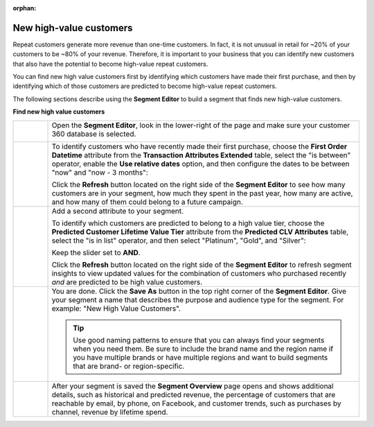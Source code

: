 .. https://docs.amperity.com/user/

:orphan:

.. meta::
    :description lang=en:
        A use case for building an audience of new customers who have the potential to become high-value repeat customers.

.. meta::
    :content class=swiftype name=body data-type=text:
        A use case for building an audience of new customers who have the potential to become high-value repeat customers.

.. meta::
    :content class=swiftype name=title data-type=string:
        New high-value customers

==================================================
New high-value customers
==================================================

.. usecase-customers-high-value-new-start

Repeat customers generate more revenue than one-time customers. In fact, it is not unusual in retail for ~20% of your customers to be ~80% of your revenue. Therefore, it is important to your business that you can identify new customers that also have the potential to become high-value repeat customers.

You can find new high value customers first by identifying which customers have made their first purchase, and then by identifying which of those customers are predicted to become high-value repeat customers.

.. usecase-customers-high-value-new-end

.. usecase-customers-high-value-new-howitworks-start

The following sections describe using the **Segment Editor** to build a segment that finds new high-value customers.

.. usecase-customers-high-value-new-howitworks-end

**Find new high value customers**

.. usecase-customers-high-value-new-howitworks-callouts-start

.. list-table::
   :widths: 10 90
   :header-rows: 0

   * - .. image:: ../../images/steps-01.png
          :width: 60 px
          :alt: Open the Segment Editor.
          :align: center
          :class: no-scaled-link

     - Open the **Segment Editor**, look in the lower-right of the page and make sure your customer 360 database is selected.

       .. image:: ../../images/mockup-segments-tab-database-and-tables-small.png
          :width: 340 px
          :alt: Use your customer 360 database to build segments.
          :align: left
          :class: no-scaled-link


   * - .. image:: ../../images/steps-02.png
          :width: 60 px
          :alt: Find customers whose first purchase was during the previous 3 months.
          :align: center
          :class: no-scaled-link

     - To identify customers who have recently made their first purchase, choose the **First Order Datetime** attribute from the **Transaction Attributes Extended** table, select the "is between" operator, enable the **Use relative dates** option, and then configure the dates to be between "now" and "now - 3 months":

       .. image:: ../../images/attribute-first-order-datetime-example.png
          :width: 540 px
          :alt: Find customers whose first purchase was during the previous 3 months.
          :align: left
          :class: no-scaled-link

       Click the **Refresh** button located on the right side of the **Segment Editor** to see how many customers are in your segment, how much they spent in the past year, how many are active, and how many of them could belong to a future campaign.


   * - .. image:: ../../images/steps-03.png
          :width: 60 px
          :alt: Find customers predicted to belong to platinum and gold value tiers.
          :align: center
          :class: no-scaled-link

     - Add a second attribute to your segment.

       To identify which customers are predicted to belong to a high value tier, choose the **Predicted Customer Lifetime Value Tier** attribute from the **Predicted CLV Attributes** table, select the "is in list" operator, and then select "Platinum", "Gold", and "Silver":

       .. image:: ../../images/usecase-high-value-new-combo.png
          :width: 540 px
          :alt: Find customers predicted to belong to platinum and gold value tiers.
          :align: left
          :class: no-scaled-link

       Keep the slider set to **AND**.

       Click the **Refresh** button located on the right side of the **Segment Editor** to refresh segment insights to view updated values for the combination of customers who purchased recently *and* are predicted to be high value customers.


   * - .. image:: ../../images/steps-04.png
          :width: 60 px
          :alt: Save your segment.
          :align: center
          :class: no-scaled-link
     - You are done. Click the **Save As** button in the top right corner of the **Segment Editor**. Give your segment a name that describes the purpose and audience type for the segment. For example: "New High Value Customers".

       .. image:: ../../images/usecases-dialog-save-new-high-value-customers.png
          :width: 440 px
          :alt: Give your segment a name.
          :align: left
          :class: no-scaled-link

       .. tip:: Use good naming patterns to ensure that you can always find your segments when you need them. Be sure to include the brand name and the region name if you have multiple brands or have multiple regions and want to build segments that are brand- or region-specific.


   * - .. image:: ../../images/steps-05.png
          :width: 60 px
          :alt: Segment insights page
          :align: center
          :class: no-scaled-link
     - After your segment is saved the **Segment Overview** page opens and shows additional details, such as historical and predicted revenue, the percentage of customers that are reachable by email, by phone, on Facebook, and customer trends, such as purchases by channel, revenue by lifetime spend.

.. usecase-customers-high-value-new-callouts-end
